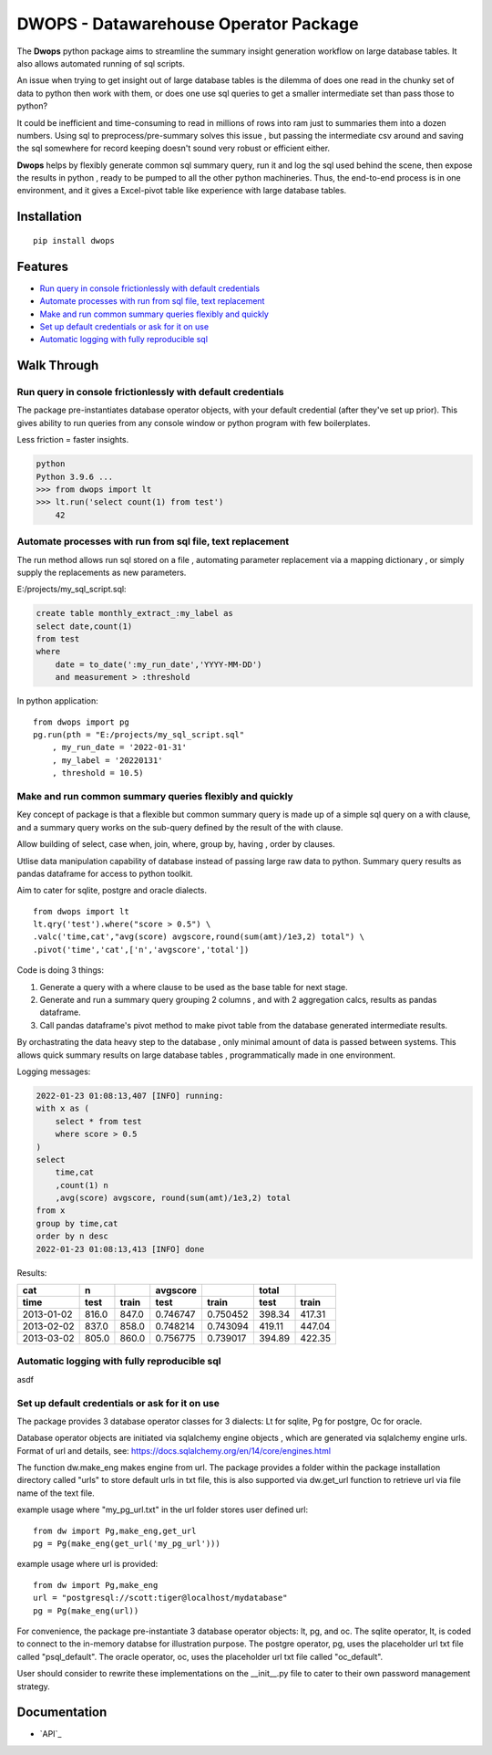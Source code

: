 DWOPS - Datawarehouse Operator Package
======================================

The **Dwops** python package aims to streamline 
the summary insight generation workflow on large database tables. 
It also allows automated running of sql scripts.

An issue when trying to get insight out of large database tables 
is the dilemma of does one read in the chunky set of data to python
then work with them, or does one use sql queries to get 
a smaller intermediate set than pass those to python?

It could be inefficient and time-consuming to read in millions of rows into ram
just to summaries them into a dozen numbers. 
Using sql to preprocess/pre-summary solves this issue
, but passing the intermediate csv around and saving the sql
somewhere for record keeping doesn't sound very robust or efficient either.

**Dwops** helps by flexibly generate common sql summary query, run it
and log the sql used behind the scene, then expose the results in python
, ready to be pumped to all the other python machineries. 
Thus, the end-to-end process is in one environment,
and it gives a Excel-pivot table like experience with large database tables.

.. end-of-readme-intro

Installation
------------

::

    pip install dwops


Features
--------

* `Run query in console frictionlessly with default credentials`_
* `Automate processes with run from sql file, text replacement`_
* `Make and run common summary queries flexibly and quickly`_
* `Set up default credentials or ask for it on use`_
* `Automatic logging with fully reproducible sql`_


Walk Through
------------

Run query in console frictionlessly with default credentials
^^^^^^^^^^^^^^^^^^^^^^^^^^^^^^^^^^^^^^^^^^^^^^^^^^^^^^^^^^^^

The package pre-instantiates database operator objects, with your default
credential (after they've set up prior). This gives ability to run queries 
from any console window or python program with few boilerplates.

Less friction = faster insights.

.. code-block:: console

    python
    Python 3.9.6 ...
    >>> from dwops import lt
    >>> lt.run('select count(1) from test')
        42


Automate processes with run from sql file, text replacement
^^^^^^^^^^^^^^^^^^^^^^^^^^^^^^^^^^^^^^^^^^^^^^^^^^^^^^^^^^^

The run method allows run sql stored on a file
, automating parameter replacement via a mapping dictionary
, or simply supply the replacements as new parameters.

E:/projects/my_sql_script.sql:

.. code-block:: sql

    create table monthly_extract_:my_label as
    select date,count(1)
    from test
    where 
        date = to_date(':my_run_date','YYYY-MM-DD')
        and measurement > :threshold

In python application:

::

    from dwops import pg
    pg.run(pth = "E:/projects/my_sql_script.sql"
        , my_run_date = '2022-01-31'
        , my_label = '20220131'
        , threshold = 10.5)

Make and run common summary queries flexibly and quickly
^^^^^^^^^^^^^^^^^^^^^^^^^^^^^^^^^^^^^^^^^^^^^^^^^^^^^^^^

Key concept of package is that a flexible but common summary query is made
up of a simple sql query on a with clause, and a summary query works on the 
sub-query defined by the result of the with clause.

Allow building of select, case when, join, where, group by, having
, order by clauses.

Utlise data manipulation capability of database instead of passing
large raw data to python.
Summary query results as pandas dataframe for access to python toolkit.

Aim to cater for sqlite, postgre and oracle dialects.

::

    from dwops import lt
    lt.qry('test').where("score > 0.5") \
    .valc('time,cat',"avg(score) avgscore,round(sum(amt)/1e3,2) total") \
    .pivot('time','cat',['n','avgscore','total'])


Code is doing 3 things:

1. Generate a query with a where clause to be used as the base table 
   for next stage.
2. Generate and run a summary query grouping 2 columns
   , and with 2 aggregation calcs, results as pandas dataframe.
3. Call pandas dataframe's pivot method to make pivot table from 
   the database generated intermediate results.

By orchastrating the data heavy step to the database
, only minimal amount of data is passed between systems.
This allows quick summary results on large database tables
, programmatically made in one environment.

Logging messages:

.. code-block:: sql

    2022-01-23 01:08:13,407 [INFO] running:
    with x as (
        select * from test
        where score > 0.5
    )
    select 
        time,cat
        ,count(1) n
        ,avg(score) avgscore, round(sum(amt)/1e3,2) total
    from x
    group by time,cat
    order by n desc
    2022-01-23 01:08:13,413 [INFO] done

Results:

==========  =====  =====  ========  ========  ======  ======
cat           n           avgscore             total
----------  -----  -----  --------  --------  ------  ------
time         test  train    test     train     test   train 
==========  =====  =====  ========  ========  ======  ======
2013-01-02  816.0  847.0  0.746747  0.750452  398.34  417.31
2013-02-02  837.0  858.0  0.748214  0.743094  419.11  447.04
2013-03-02  805.0  860.0  0.756775  0.739017  394.89  422.35
==========  =====  =====  ========  ========  ======  ======

Automatic logging with fully reproducible sql
^^^^^^^^^^^^^^^^^^^^^^^^^^^^^^^^^^^^^^^^^^^^^

asdf

Set up default credentials or ask for it on use
^^^^^^^^^^^^^^^^^^^^^^^^^^^^^^^^^^^^^^^^^^^^^^^

The package provides 3 database operator classes for 3 dialects: 
Lt for sqlite, Pg for postgre, Oc for oracle.

Database operator objects are initiated via sqlalchemy engine objects
, which are generated via sqlalchemy engine urls.
Format of url and details, see: 
https://docs.sqlalchemy.org/en/14/core/engines.html

The function dw.make_eng makes engine from url.
The package provides a folder within the package installation directory 
called "urls" to store default urls in txt file,
this is also supported via dw.get_url function to retrieve url 
via file name of the text file.

example usage where "my_pg_url.txt" in the url folder stores user defined url:

::

    from dw import Pg,make_eng,get_url
    pg = Pg(make_eng(get_url('my_pg_url')))


example usage where url is provided:

::

    from dw import Pg,make_eng
    url = "postgresql://scott:tiger@localhost/mydatabase"
    pg = Pg(make_eng(url))

For convenience, the package pre-instantiate 3 database operator objects: 
lt, pg, and oc.
The sqlite operator, lt, is coded to connect to the in-memory databse 
for illustration purpose.
The postgre operator, pg, uses the placeholder url txt file 
called "psql_default".
The oracle operator, oc, uses the placeholder url txt file called "oc_default".

User should consider to rewrite these implementations on 
the \_\_init\_\_.py file to cater to their own password management strategy.


.. end-of-readme-usage


Documentation
-------------

* `API`_